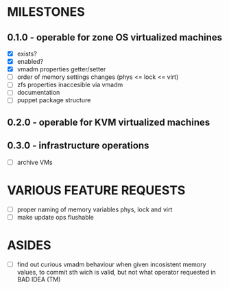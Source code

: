 
* MILESTONES

** 0.1.0 - operable for zone OS virtualized machines

- [X] exists?
- [X] enabled?
- [X] vmadm properties getter/setter
- [ ] order of memory settings changes (phys <= lock <= virt)
- [ ] zfs properties inaccesible via vmadm
- [ ] documentation
- [ ] puppet package structure

** 0.2.0 - operable for KVM virtualized machines

** 0.3.0 - infrastructure operations 

- [ ] archive VMs


* VARIOUS FEATURE REQUESTS

- [ ] proper naming of memory variables phys, lock and virt
- [ ] make update ops flushable


* ASIDES

- [ ] find out curious vmadm behaviour when given incosistent memory
  values, to commit sth wich is valid, but not what operator requested
  in BAD IDEA (TM)

